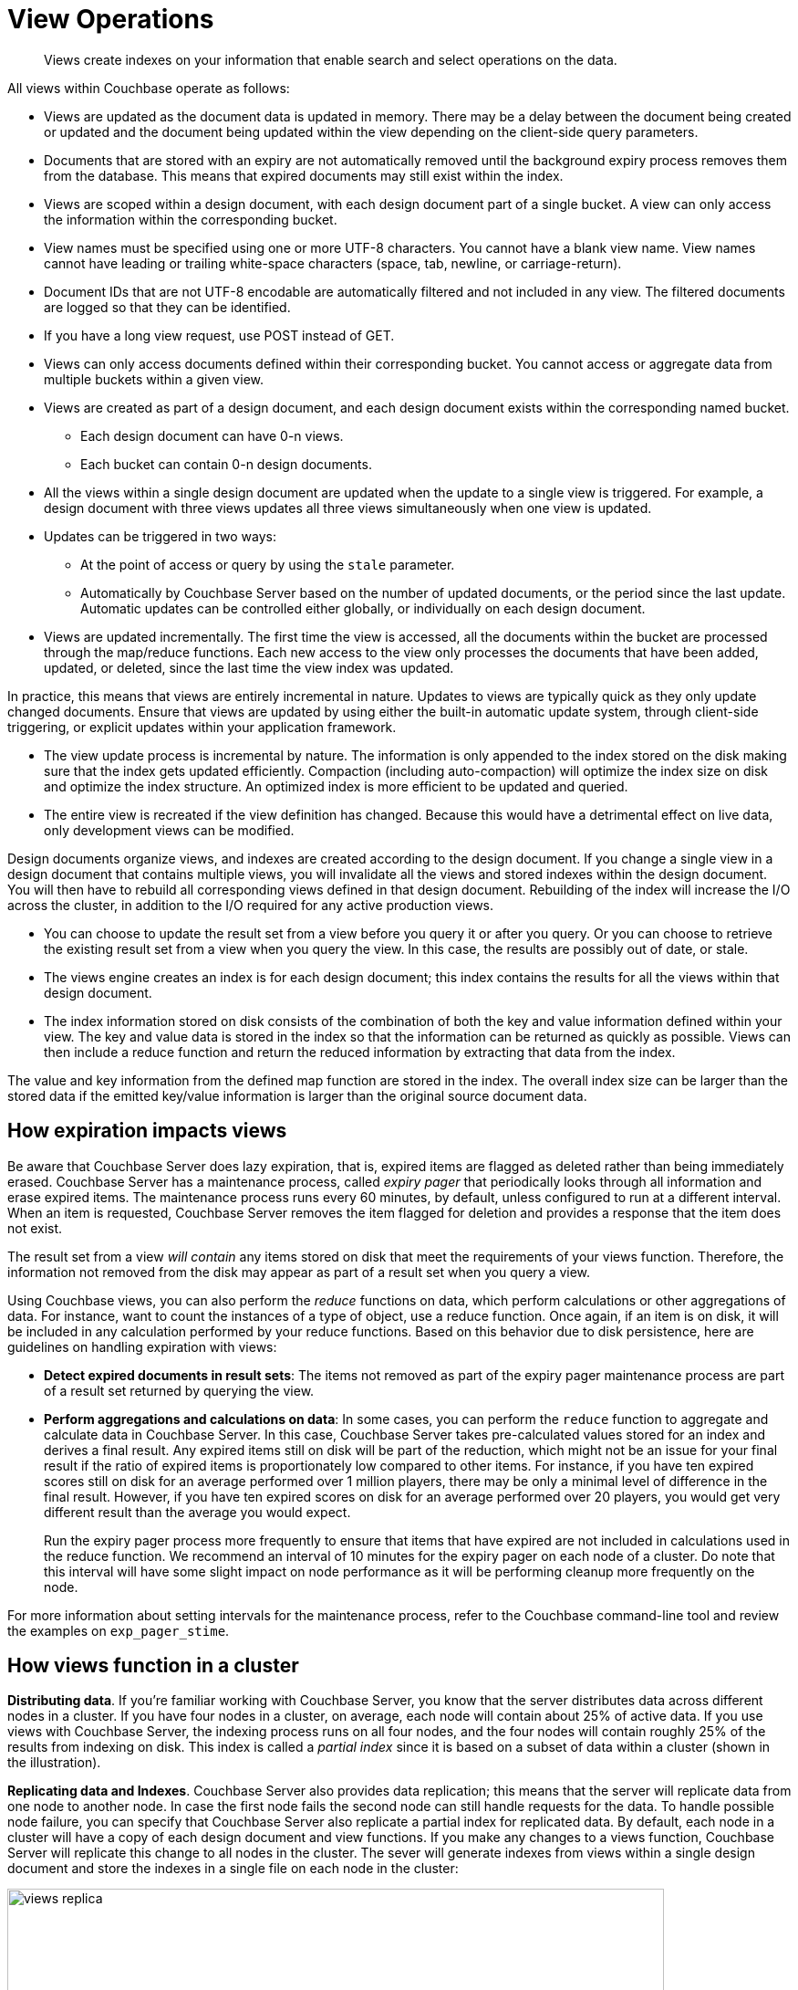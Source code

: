 = View Operations

[abstract]
Views create indexes on your information that enable search and select operations on the data.

All views within Couchbase operate as follows:

* Views are updated as the document data is updated in memory.
There may be a delay between the document being created or updated and the document being updated within the view depending on the client-side query parameters.
* Documents that are stored with an expiry are not automatically removed until the background expiry process removes them from the database.
This means that expired documents may still exist within the index.
* Views are scoped within a design document, with each design document part of a single bucket.
A view can only access the information within the corresponding bucket.
* View names must be specified using one or more UTF-8 characters.
You cannot have a blank view name.
View names cannot have leading or trailing white-space characters (space, tab, newline, or carriage-return).
* Document IDs that are not UTF-8 encodable are automatically filtered and not included in any view.
The filtered documents are logged so that they can be identified.
* If you have a long view request, use POST instead of GET.
* Views can only access documents defined within their corresponding bucket.
You cannot access or aggregate data from multiple buckets within a given view.
* Views are created as part of a design document, and each design document exists within the corresponding named bucket.
 ** Each design document can have 0-n views.
 ** Each bucket can contain 0-n design documents.
* All the views within a single design document are updated when the update to a single view is triggered.
For example, a design document with three views updates all three views simultaneously when one view is updated.
* Updates can be triggered in two ways:
 ** At the point of access or query by using the `stale` parameter.
 ** Automatically by Couchbase Server based on the number of updated documents, or the period since the last update.
Automatic updates can be controlled either globally, or individually on each design document.
* Views are updated incrementally.
The first time the view is accessed, all the documents within the bucket are processed through the map/reduce functions.
Each new access to the view only processes the documents that have been added, updated, or deleted, since the last time the view index was updated.

In practice, this means that views are entirely incremental in nature.
Updates to views are typically quick as they only update changed documents.
Ensure that views are updated by using either the built-in automatic update system, through client-side triggering, or explicit updates within your application framework.

* The view update process is incremental by nature.
The information is only appended to the index stored on the disk making sure that the index gets updated efficiently.
Compaction (including auto-compaction) will optimize the index size on disk and optimize the index structure.
An optimized index is more efficient to be updated and queried.
* The entire view is recreated if the view definition has changed.
Because this would have a detrimental effect on live data, only development views can be modified.

Design documents organize views, and indexes are created according to the design document.
If you change a single view in a design document that contains multiple views, you will invalidate all the views and stored indexes within the design document.
You will then have to rebuild all corresponding views defined in that design document.
Rebuilding of the index will increase the I/O across the cluster, in addition to the I/O required for any active production views.

* You can choose to update the result set from a view before you query it or after you query.
Or you can choose to retrieve the existing result set from a view when you query the view.
In this case, the results are possibly out of date, or stale.
* The views engine creates an index is for each design document; this index contains the results for all the views within that design document.
* The index information stored on disk consists of the combination of both the key and value information defined within your view.
The key and value data is stored in the index so that the information can be returned as quickly as possible.
Views can then include a reduce function and return the reduced information by extracting that data from the index.

The value and key information from the defined map function are stored in the index.
The overall index size can be larger than the stored data if the emitted key/value information is larger than the original source document data.

== How expiration impacts views

Be aware that Couchbase Server does lazy expiration, that is, expired items are flagged as deleted rather than being immediately erased.
Couchbase Server has a maintenance process, called _expiry pager_ that periodically looks through all information and erase expired items.
The maintenance process runs every 60 minutes, by default, unless configured to run at a different interval.
When an item is requested, Couchbase Server removes the item flagged for deletion and provides a response that the item does not exist.

The result set from a view _will contain_ any items stored on disk that meet the requirements of your views function.
Therefore, the information not removed from the disk may appear as part of a result set when you query a view.

Using Couchbase views, you can also perform the [.term]_reduce_ functions on data, which perform calculations or other aggregations of data.
For instance, 
want to count the instances of a type of object, use a reduce function.
Once again, if an item is on disk, it will be included in any calculation performed by your reduce functions.
Based on this behavior due to disk persistence, here are guidelines on handling expiration with views:

* *Detect expired documents in result sets*: The items not removed as part of the expiry pager maintenance process are part of a result set returned by querying the view.
* *Perform aggregations and calculations on data*: In some cases, you can perform the `reduce` function to aggregate and calculate data in Couchbase Server.
In this case, Couchbase Server takes pre-calculated values stored for an index and derives a final result.
Any expired items still on disk will be part of the reduction, which might not be an issue for your final result if the ratio of expired items is proportionately low compared to other items.
For instance, if you have ten expired scores still on disk for an average performed over 1 million players, there may be only a minimal level of difference in the final result.
However, if you have ten expired scores on disk for an average performed over 20 players, you would get very different result than the average you would expect.
+
Run the expiry pager process more frequently to ensure that items that have expired are not included in calculations used in the reduce function.
We recommend an interval of 10 minutes for the expiry pager on each node of a cluster.
Do note that this interval will have some slight impact on node performance as it will be performing cleanup more frequently on the node.

For more information about setting intervals for the maintenance process, refer to the Couchbase command-line tool and review the examples on `exp_pager_stime`.

== How views function in a cluster

*Distributing data*.
If you're familiar working with Couchbase Server, you know that the server distributes data across different nodes in a cluster.
If you have four nodes in a cluster, on average, each node will contain about 25% of active data.
If you use views with Couchbase Server, the indexing process runs on all four nodes, and the four nodes will contain roughly 25% of the results from indexing on disk.
This index is called a _partial index_ since it is based on a subset of data within a cluster (shown in the illustration).

*Replicating data and Indexes*.
Couchbase Server also provides data replication; this means that the server will replicate data from one node to another node.
In case the first node fails the second node can still handle requests for the data.
To handle possible node failure, you can specify that Couchbase Server also replicate a partial index for replicated data.
By default, each node in a cluster will have a copy of each design document and view functions.
If you make any changes to a views function, Couchbase Server will replicate this change to all nodes in the cluster.
The sever will generate indexes from views within a single design document and store the indexes in a single file on each node in the cluster:

image::views/views_replica.png[,720]

Couchbase Server can optionally create replica indexes on nodes that contain replicated data; this is to prepare your cluster for a failover scenario.
The server does not replicate index information from another node.
Instead, each node creates an index for the replicated data it stores.
The server recreates indexes using the replicated data on a node for each defined design document and view.
By providing replica indexes, the server enables you to perform queries even in the event of node failure.
You can specify whether Couchbase Server creates replica indexes or not when you create a data bucket.

*Query Time within a Cluster*

When you query a view and thereby trigger the indexing process, you send that request to a single node in the cluster.
This node then distributes the request to all other nodes in the cluster.
Depending on the parameter sent in your query, each node will either send the most current partial index at that node, will update the partial index and send it, or send the partial index and update it on disk.
Couchbase Server will collect and collate these partial indexes and send this aggregate result to a client.

To handle errors when you perform a query, you can configure how the cluster behaves when errors occur.

*Queries During Rebalance or Failover*

You can query an index during cluster rebalance and node failover operations.
If you perform queries during rebalancing or node failure, Couchbase Server will ensure that you receive the query results that you would expect from a node as if there were no rebalance or node failure.

During node rebalancing, you will get the same results you would get as if the data were active data on a node and as if data were not being moved from one node to another.
In other words, this feature ensures you get query results from a node during rebalancing that are consistent with the query results you would have received from the node before rebalance started.
This functionality operates by default in Couchbase Server.
However,  you can optionally choose to disable it.

If querying of indexes during cluster rebalancing and node failover is enabled, cluster rebalancing will take more time.
However, it is not recommended that you disable this functionality in production without thorough testing or you might observe inconsistent query results.

== View performance

View performance includes the time taken to update the view, the time required for the view update to be accessed, and the time for the updated information to be returned, depend on different factors.
Your file system cache, frequency of updates, and the time between updating document data and accessing (or updating) a view will all impact performance.

Some key notes and points are provided below:

* Index queries are always accessed from disk; indexes are not kept in RAM by Couchbase Server.
However, frequently used indexes are likely to be stored in the filesystem cache used for caching information on disk.
Increasing your filesystem cache, and reducing the RAM allocated to Couchbase Server from the total RAM available will increase the RAM available for the OS.
* The filesystem cache will play a role in the update of the index information process.
Recently updated documents are likely to be stored in the filesystem cache.
Requesting a view update immediately after an update operation will likely use information from the filesystem cache.
The eventual persistence nature implies a small delay between updating a document, it being persisted, and then being updated within the index.

Keeping some RAM reserved for your operating system to allocate filesystem cache, or increasing the RAM allocated to filesystem cache, will help keep space available for index file caching.

* View indexes are stored, accessed, and updated, entirely independently of the document updating system.
The index update and retrieval are not dependent on documents in memory to build the index information.
Separate systems also mean that the performance, when retrieving and accessing the cluster, is not dependent on the document store.

[#index-stale]
== Index updates and the stale parameter

Indexes are created by Couchbase Server based on the view definition, but updating of these indexes can be controlled at the point of data querying, rather than each time data is inserted.
Whether the index is updated when queried can be controlled through the `stale` parameter.

Irrespective of the `stale` parameter, documents can only be indexed by the system once the document is persisted to the disk.
If the document is not persisted to the disk, use of `stale` will not force this process.
You can use the `observe` operation to monitor when documents are persisted to the disk or updated in the index.

Views can also be updated automatically according to a document change, or interval count.

Three values for `stale` are supported:

* *stale=ok*

The index is not updated.
If an index exists for the given view, then the information in the current index is used as the basis for the query and the results are returned accordingly.

image::views/views-stale-sequence-stale.png[,360]

This setting results in the fastest response times to a given query since the existing index is used without being updated.
However, this might return incomplete information if changes have been made to the database, and these documents would otherwise be included in the given view.

* *stale=false*

The index is updated before you execute the query, making sure that any documents updated and persisted to disk are included in the view.
The client will wait until the index has been updated before the query has executed and, therefore, the response will be delayed until the updated index is available.

image::views/views-stale-sequence-updatebefore.png[,600]

* *stale=update_after*

This is the default setting if no `stale` parameter is specified.
The existing index is used as the basis of the query, but the index is marked for updating once the results have been returned to the client.

image::views/views-stale-sequence-updateafter.png[,600]

The indexing engine is an asynchronous process; this means querying an index may produce results you may not expect.
For example, if you update a document, and then immediately run a query on that document you may not get the new information in the emitted view data.
The document updates have not yet been committed to the disk, at which point the updates are indexed.

The deleted documents may appear in the index even after deletion because the deleted document is still not removed from the index.

// <p>For both scenarios,
// use an <codeph>observe</codeph> command from a client with the <codeph>persistto</codeph>
// argument to verify the persistent state for the document and then force an update of the
// view using <codeph>stale=false</codeph>.
// This will ensure that the document is correctly
// updated in the view index.
// </p>

When you have multiple clients accessing an index, the index update process and results returned to clients depend on the parameters passed by each client and the sequence that the clients interact with the server.

* *Situation 1*
 .. Client 1 queries view with `stale=false`
 .. Client 1 waits until server updates the index
 .. Client 2 queries view with `stale=false` while re-indexing from Client 1 still in progress
 .. Client 2 will wait until existing index process triggered by Client 1 completes.
Client 2 gets updated index.
* *Situation 2*
 .. Client 1 queries view with `stale=false`
 .. Client 1 waits until server updates the index
 .. Client 2 queries view with `stale=ok` while re-indexing from Client 1 in progress
 .. Client 2 will get the existing index
* *Situation 3*
 .. Client 1 queries view with `stale=false`
 .. Client 1 waits until server updates the index
 .. Client 2 queries view with `stale=update_after`
 .. If re-indexing from Client 1 not done, Client 2 gets the existing index.
If re-indexing from Client 1 is done, Client 2 gets this updated index and triggers re-indexing.

Index updates may be stacked if multiple clients request the view be updated before the information is returned ( `stale=false` ).
Multiple clients updating and querying the index data can then get the updated document and version of the view each time.
For `stale=update_after` queries, there is no stacking, since all updates occur after the query has been accessed.

Sequential accesses

. Client 1 queries view with stale=ok
. Client 2 queries view with stale=false
. View gets updated
. Client 1 queries a second time view with stale=ok
. Client 1 gets the updated view version

The above scenario can cause problems when paginating over a number of records as the record sequence might change between individual queries.

== Automated index updates

In addition to a configurable update interval, you can also update all indexes automatically in the background.
You configure automated update through two parameters, the update time interval in seconds and the number of document changes that occur before the views engine updates an index.
These two parameters are `updateInterval` and `updateMinChanges`.

* `updateInterval`: the time interval in milliseconds, the default is 5000 milliseconds.
At every `updateInterval` the views engine checks if the number of document mutations on disk is greater than `updateMinChanges`.
If true, it triggers the view update.
The documents stored on disk potentially lag documents that are in-memory for tens of seconds.
* `updateMinChanges`: the number of document changes that occur before re-indexing occurs, the default is 5000 changes.

The auto-update process only operates on the full-set development and production indexes.
Auto-update does not operate on partial set development indexes.

Irrespective of the automated update process, documents can only be indexed by the system once the document has been persisted to disk.
If the document has not been persisted to disk, the automated update process will not force the unwritten data to be written to disk.
You can use the `observe` operation to monitor when documents have been persisted to disk or updated in the index.

The updates are applied as follows:

* Active indexes, Production views

For all active, production views, indexes are automatically updated according to the update interval `updateInterval` and the number of document changes `updateMinChanges`.

If `updateMinChanges` is set to 0 (zero), then automatic updates are disabled for main indexes.

* Replica indexes

If replica indexes have been configured for a bucket, the index is automatically updated according to the document changes ( `replicaUpdateMinChanges` ; default 5000) settings.

If `replicaUpdateMinChanges` is set to 0 (zero), then automatic updates are disabled for replica indexes.

The trigger level can be configured both globally and for individual design documents for all indexes using the REST API.

NOTE: The `ddocs` allow you to set `updateMinChanges` or `replicaUpdateMinChanges` only via options.
The `updateInterval` can only be set for the whole cluster.

To obtain the current view update daemon settings, access a node within the cluster on the administration port using the URL `+http://nodename:8091/settings/viewUpdateDaemon+` :

----
GET http://Administrator:Password@nodename:8091/settings/viewUpdateDaemon
----

The request returns the JSON of the current update settings:

----
{
    "updateInterval":5000,
    "updateMinChanges":5000,
    "replicaUpdateMinChanges":5000
}
----

To update the settings, use `POST` with a data payload that includes the updated values.
For example, to update the time interval to 10 seconds, and document changes to 7000 each:

----
POST http://nodename:8091/settings/viewUpdateDaemon
updateInterval=10000&updateMinChanges=7000
----

If successful, the return value is the JSON of the updated configuration.

To configure the `updateMinChanges` or `replicaUpdateMinChanges` values explicitly on individual design documents, specify the parameters within the `options` section of the design document.
For example:

----
{
   "_id": "_design/myddoc",
   "views": {
      "view1": {
          "map": "function(doc, meta) { if (doc.value) { emit(doc.value, meta.id);} }"
      }
   },
   "options": {
       "updateMinChanges": 1000,
       "replicaUpdateMinChanges": 20000
   }
}
----

You can set this information when creating and updating design documents through the design document REST API.
To perform this operation using the `curl` tool:

----
> curl -X POST -v -d 'updateInterval=7000&updateMinChanges=7000' \
    'http://Administrator:Password@192.168.0.72:8091/settings/viewUpdateDaemon'
----

Partial-set development views are not automatically rebuilt.
During rebalancing development views are not updated, even when consistent views are enabled, as this relies on the automated update mechanism.
Updating development views in this way would waste system resources.
